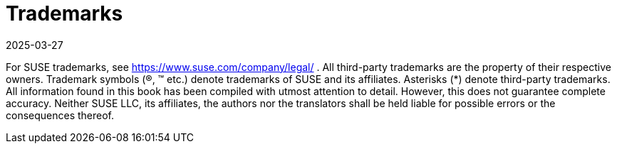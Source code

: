= Trademarks
:description: trademarks are denoted by trademark symbols (e.g. ®) and asterisks (*) indicate third-party trademarks; information in this book may not be entirely accurate.
:revdate: 2025-03-27
:page-revdate: {revdate}

For SUSE trademarks, see https://www.suse.com/company/legal/ . All third-party trademarks are the property
of their respective owners. Trademark symbols (®, ™ etc.) denote trademarks of SUSE and its affiliates. Asterisks
(*) denote third-party trademarks.
All information found in this book has been compiled with utmost attention to detail. However, this does not
guarantee complete accuracy. Neither SUSE LLC, its affiliates, the authors nor the translators shall be held liable
for possible errors or the consequences thereof.